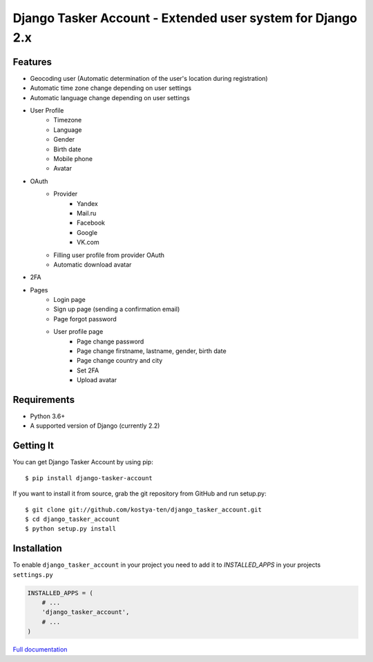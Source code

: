 Django Tasker Account - Extended user system for Django 2.x
------------------------------------------------------------------------

.. image:: https://travis-ci.org/kostya-ten/django_tasker_account.svg?branch=master
    :target: https://travis-ci.org/kostya-ten/django_tasker_account

.. image:: https://readthedocs.org/projects/django-tasker-account/badge/?version=latest
    :target: https://django-tasker-account.readthedocs.io/en/latest/?badge=latest
    :alt: Documentation Status

.. image:: https://api.codacy.com/project/badge/Grade/512d4c90fc16438a9063d08bdec48641
    :target: https://www.codacy.com/app/kostya-ten/django_tasker_account?utm_source=github.com&amp;utm_medium=referral&amp;utm_content=kostya-ten/django_tasker_account&amp;utm_campaign=Badge_Grade
    :alt: Codacy Badge
    
    
Features
""""""""""""""""""
* Geocoding user (Automatic determination of the user's location during registration)
* Automatic time zone change depending on user settings
* Automatic language change depending on user settings  
* User Profile
   * Timezone
   * Language
   * Gender
   * Birth date
   * Mobile phone
   * Avatar
* OAuth
   * Provider
      * Yandex
      * Mail.ru
      * Facebook
      * Google
      * VK.com   
   * Filling user profile from provider OAuth
   * Automatic download avatar
* 2FA
* Pages
   * Login page
   * Sign up page (sending a confirmation email)
   * Page forgot password
   * User profile page
      * Page change password
      * Page change firstname, lastname, gender, birth date
      * Page change country and city
      * Set 2FA
      * Upload avatar

Requirements
""""""""""""""""""
* Python 3.6+
* A supported version of Django (currently 2.2)

Getting It
""""""""""""""""""

You can get Django Tasker Account by using pip::

    $ pip install django-tasker-account

If you want to install it from source, grab the git repository from GitHub and run setup.py::

    $ git clone git://github.com/kostya-ten/django_tasker_account.git
    $ cd django_tasker_account
    $ python setup.py install


Installation
""""""""""""""""""
To enable ``django_tasker_account`` in your project you need to add it to `INSTALLED_APPS` in your projects ``settings.py``

.. code-block:: python

    INSTALLED_APPS = (
        # ...
        'django_tasker_account',
        # ...
    )



`Full documentation <https://django-tasker-account.readthedocs.io/>`_
